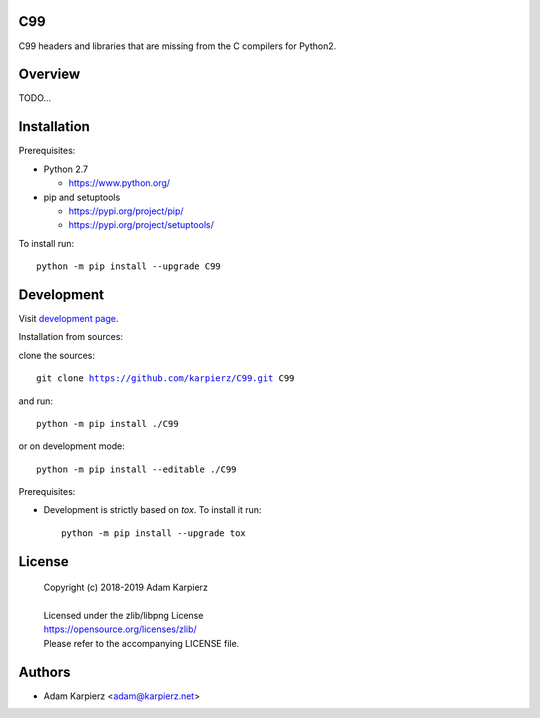 C99
===

C99 headers and libraries that are missing from the C compilers for Python2.

Overview
========

TODO...

Installation
============

Prerequisites:

+ Python 2.7

  * https://www.python.org/

+ pip and setuptools

  * https://pypi.org/project/pip/
  * https://pypi.org/project/setuptools/

To install run:

.. parsed-literal::

    python -m pip install --upgrade |package|

Development
===========

Visit `development page`_.

Installation from sources:

clone the sources:

.. parsed-literal::

    git clone |respository| |package|

and run:

.. parsed-literal::

    python -m pip install ./|package|

or on development mode:

.. parsed-literal::

    python -m pip install --editable ./|package|

Prerequisites:

+ Development is strictly based on *tox*. To install it run::

    python -m pip install --upgrade tox

License
=======

  | Copyright (c) 2018-2019 Adam Karpierz
  |
  | Licensed under the zlib/libpng License
  | https://opensource.org/licenses/zlib/
  | Please refer to the accompanying LICENSE file.

Authors
=======

* Adam Karpierz <adam@karpierz.net>

.. |package| replace:: C99
.. |package_bold| replace:: **C99**
.. |respository| replace:: https://github.com/karpierz/C99.git
.. _development page: https://github.com/karpierz/C99/
